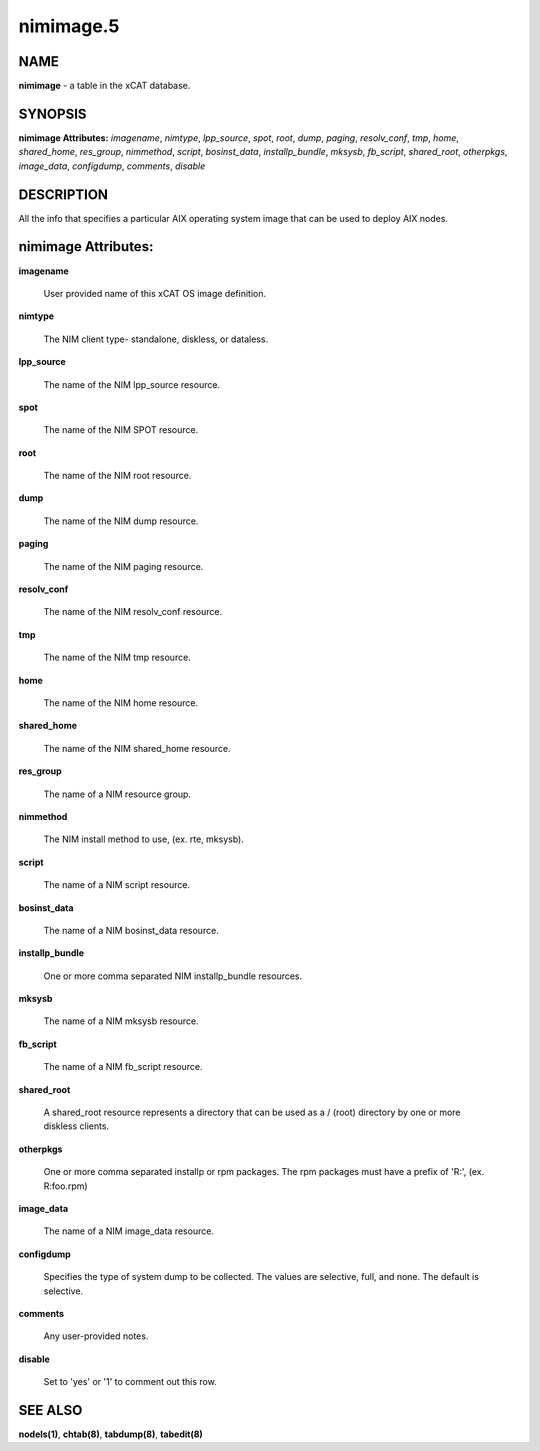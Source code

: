 
##########
nimimage.5
##########

.. highlight:: perl


****
NAME
****


\ **nimimage**\  - a table in the xCAT database.


********
SYNOPSIS
********


\ **nimimage Attributes:**\   \ *imagename*\ , \ *nimtype*\ , \ *lpp_source*\ , \ *spot*\ , \ *root*\ , \ *dump*\ , \ *paging*\ , \ *resolv_conf*\ , \ *tmp*\ , \ *home*\ , \ *shared_home*\ , \ *res_group*\ , \ *nimmethod*\ , \ *script*\ , \ *bosinst_data*\ , \ *installp_bundle*\ , \ *mksysb*\ , \ *fb_script*\ , \ *shared_root*\ , \ *otherpkgs*\ , \ *image_data*\ , \ *configdump*\ , \ *comments*\ , \ *disable*\


***********
DESCRIPTION
***********


All the info that specifies a particular AIX operating system image that can be used to deploy AIX nodes.


********************
nimimage Attributes:
********************



\ **imagename**\

 User provided name of this xCAT OS image definition.



\ **nimtype**\

 The NIM client type- standalone, diskless, or dataless.



\ **lpp_source**\

 The name of the NIM lpp_source resource.



\ **spot**\

 The name of the NIM SPOT resource.



\ **root**\

 The name of the NIM root resource.



\ **dump**\

 The name of the NIM dump resource.



\ **paging**\

 The name of the NIM paging resource.



\ **resolv_conf**\

 The name of the NIM resolv_conf resource.



\ **tmp**\

 The name of the NIM tmp resource.



\ **home**\

 The name of the NIM home resource.



\ **shared_home**\

 The name of the NIM shared_home resource.



\ **res_group**\

 The name of a NIM resource group.



\ **nimmethod**\

 The NIM install method to use, (ex. rte, mksysb).



\ **script**\

 The name of a NIM script resource.



\ **bosinst_data**\

 The name of a NIM bosinst_data resource.



\ **installp_bundle**\

 One or more comma separated NIM installp_bundle resources.



\ **mksysb**\

 The name of a NIM mksysb resource.



\ **fb_script**\

 The name of a NIM fb_script resource.



\ **shared_root**\

 A shared_root resource represents a directory that can be used as a / (root) directory by one or more diskless clients.



\ **otherpkgs**\

 One or more comma separated installp or rpm packages.  The rpm packages must have a prefix of 'R:', (ex. R:foo.rpm)



\ **image_data**\

 The name of a NIM image_data resource.



\ **configdump**\

 Specifies the type of system dump to be collected. The values are selective, full, and none.  The default is selective.



\ **comments**\

 Any user-provided notes.



\ **disable**\

 Set to 'yes' or '1' to comment out this row.




********
SEE ALSO
********


\ **nodels(1)**\ , \ **chtab(8)**\ , \ **tabdump(8)**\ , \ **tabedit(8)**\

